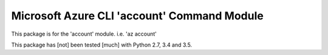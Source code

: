 Microsoft Azure CLI 'account' Command Module
==================================

This package is for the 'account' module.
i.e. 'az account'

This package has [not] been tested [much] with Python 2.7, 3.4 and 3.5.
